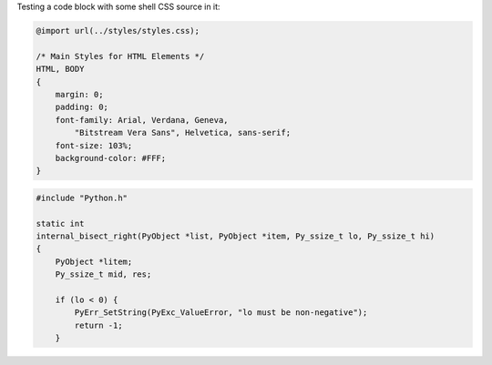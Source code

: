 Testing a code block with some shell CSS source in it:

.. style::
   :literal.font_size: 16

.. code:: css

    @import url(../styles/styles.css);

    /* Main Styles for HTML Elements */
    HTML, BODY
    {
        margin: 0;
        padding: 0;
        font-family: Arial, Verdana, Geneva,
            "Bitstream Vera Sans", Helvetica, sans-serif;
        font-size: 103%;
        background-color: #FFF;
    }



.. code:: c

    #include "Python.h"

    static int
    internal_bisect_right(PyObject *list, PyObject *item, Py_ssize_t lo, Py_ssize_t hi)
    {
        PyObject *litem;
        Py_ssize_t mid, res;

        if (lo < 0) {
            PyErr_SetString(PyExc_ValueError, "lo must be non-negative");
            return -1;
        }

